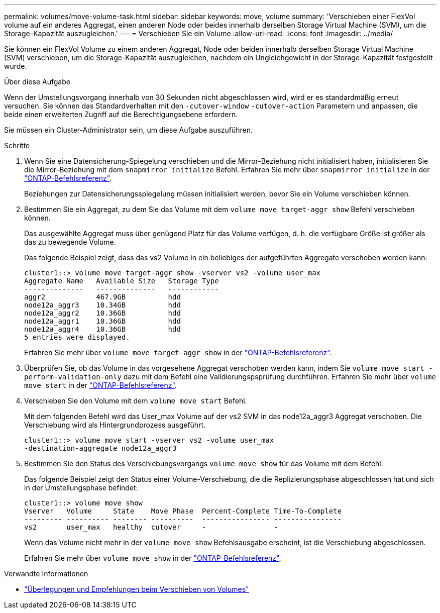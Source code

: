 ---
permalink: volumes/move-volume-task.html 
sidebar: sidebar 
keywords: move, volume 
summary: 'Verschieben einer FlexVol volume auf ein anderes Aggregat, einen anderen Node oder beides innerhalb derselben Storage Virtual Machine (SVM), um die Storage-Kapazität auszugleichen.' 
---
= Verschieben Sie ein Volume
:allow-uri-read: 
:icons: font
:imagesdir: ../media/


[role="lead"]
Sie können ein FlexVol Volume zu einem anderen Aggregat, Node oder beiden innerhalb derselben Storage Virtual Machine (SVM) verschieben, um die Storage-Kapazität auszugleichen, nachdem ein Ungleichgewicht in der Storage-Kapazität festgestellt wurde.

.Über diese Aufgabe
Wenn der Umstellungsvorgang innerhalb von 30 Sekunden nicht abgeschlossen wird, wird er es standardmäßig erneut versuchen. Sie können das Standardverhalten mit den `-cutover-window` `-cutover-action` Parametern und anpassen, die beide einen erweiterten Zugriff auf die Berechtigungsebene erfordern.

Sie müssen ein Cluster-Administrator sein, um diese Aufgabe auszuführen.

.Schritte
. Wenn Sie eine Datensicherung-Spiegelung verschieben und die Mirror-Beziehung nicht initialisiert haben, initialisieren Sie die Mirror-Beziehung mit dem `snapmirror initialize` Befehl. Erfahren Sie mehr über `snapmirror initialize` in der link:https://docs.netapp.com/us-en/ontap-cli/snapmirror-initialize.html["ONTAP-Befehlsreferenz"^].
+
Beziehungen zur Datensicherungsspiegelung müssen initialisiert werden, bevor Sie ein Volume verschieben können.

. Bestimmen Sie ein Aggregat, zu dem Sie das Volume mit dem `volume move target-aggr show` Befehl verschieben können.
+
Das ausgewählte Aggregat muss über genügend Platz für das Volume verfügen, d. h. die verfügbare Größe ist größer als das zu bewegende Volume.

+
Das folgende Beispiel zeigt, dass das vs2 Volume in ein beliebiges der aufgeführten Aggregate verschoben werden kann:

+
[listing]
----
cluster1::> volume move target-aggr show -vserver vs2 -volume user_max
Aggregate Name   Available Size   Storage Type
--------------   --------------   ------------
aggr2            467.9GB          hdd
node12a_aggr3    10.34GB          hdd
node12a_aggr2    10.36GB          hdd
node12a_aggr1    10.36GB          hdd
node12a_aggr4    10.36GB          hdd
5 entries were displayed.
----
+
Erfahren Sie mehr über `volume move target-aggr show` in der link:https://docs.netapp.com/us-en/ontap-cli/volume-move-target-aggr-show.html["ONTAP-Befehlsreferenz"^].

. Überprüfen Sie, ob das Volume in das vorgesehene Aggregat verschoben werden kann, indem Sie `volume move start -perform-validation-only` dazu mit dem Befehl eine Validierungspsprüfung durchführen. Erfahren Sie mehr über `volume move start` in der link:https://docs.netapp.com/us-en/ontap-cli/volume-move-start.html["ONTAP-Befehlsreferenz"^].
. Verschieben Sie den Volume mit dem `volume move start` Befehl.
+
Mit dem folgenden Befehl wird das User_max Volume auf der vs2 SVM in das node12a_aggr3 Aggregat verschoben. Die Verschiebung wird als Hintergrundprozess ausgeführt.

+
[listing]
----
cluster1::> volume move start -vserver vs2 -volume user_max
-destination-aggregate node12a_aggr3
----
. Bestimmen Sie den Status des Verschiebungsvorgangs `volume move show` für das Volume mit dem Befehl.
+
Das folgende Beispiel zeigt den Status einer Volume-Verschiebung, die die Replizierungsphase abgeschlossen hat und sich in der Umstellungsphase befindet:

+
[listing]
----

cluster1::> volume move show
Vserver   Volume     State    Move Phase  Percent-Complete Time-To-Complete
--------- ---------- -------- ----------  ---------------- ----------------
vs2       user_max   healthy  cutover     -                -
----
+
Wenn das Volume nicht mehr in der `volume move show` Befehlsausgabe erscheint, ist die Verschiebung abgeschlossen.

+
Erfahren Sie mehr über `volume move show` in der link:https://docs.netapp.com/us-en/ontap-cli/volume-move-show.html["ONTAP-Befehlsreferenz"^].



.Verwandte Informationen
* link:recommendations-moving-concept.html["Überlegungen und Empfehlungen beim Verschieben von Volumes"]

